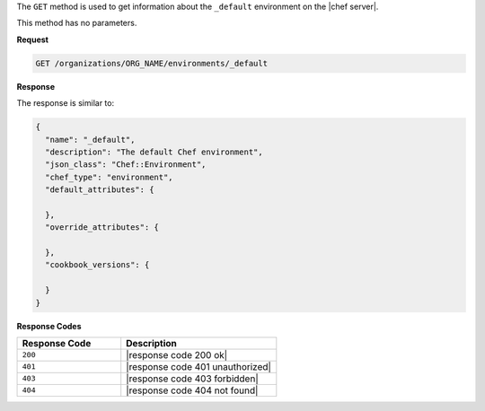.. The contents of this file are included in multiple topics.
.. This file should not be changed in a way that hinders its ability to appear in multiple documentation sets.

The ``GET`` method is used to get information about the ``_default`` environment on the |chef server|.

This method has no parameters.

**Request**

.. code-block:: xml

   GET /organizations/ORG_NAME/environments/_default

**Response**

The response is similar to:

.. code-block:: javascript

   {
     "name": "_default",
     "description": "The default Chef environment",
     "json_class": "Chef::Environment",
     "chef_type": "environment",
     "default_attributes": {
   
     },
     "override_attributes": {
   
     },
     "cookbook_versions": {
   
     }
   }

**Response Codes**

.. list-table::
   :widths: 200 300
   :header-rows: 1

   * - Response Code
     - Description
   * - ``200``
     - |response code 200 ok|
   * - ``401``
     - |response code 401 unauthorized|
   * - ``403``
     - |response code 403 forbidden|
   * - ``404``
     - |response code 404 not found|
